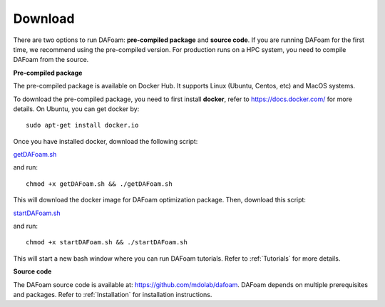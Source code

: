 .. _Download:

Download 
--------

There are two options to run DAFoam: **pre-compiled package** and **source code**. If you are running DAFoam for the first time, we recommend using the pre-compiled version. For production runs on a HPC system, you need to compile DAFoam from the source.

**Pre-compiled package**

The pre-compiled package is available on Docker Hub. It supports Linux (Ubuntu, Centos, etc) and MacOS systems.

To download the pre-compiled package, you need to first install **docker**, refer to https://docs.docker.com/ for more details. On Ubuntu, you can get docker by::

    sudo apt-get install docker.io

Once you have installed docker, download the following script:

`getDAFoam.sh <https://github.com/mdolab/dafoam_files/raw/master/scripts/getDAFoam.sh>`_

and run::

    chmod +x getDAFoam.sh && ./getDAFoam.sh

This will download the docker image for DAFoam optimization package. Then, download this script:

`startDAFoam.sh <https://github.com/mdolab/dafoam_files/raw/master/scripts/startDAFoam.sh>`_

and run::

    chmod +x startDAFoam.sh && ./startDAFoam.sh

This will start a new bash window where you can run DAFoam tutorials. Refer to :ref:`Tutorials` for more details.

**Source code**

The DAFoam source code is available at: https://github.com/mdolab/dafoam. DAFoam depends on multiple prerequisites and packages. Refer to :ref:`Installation` for installation instructions.

